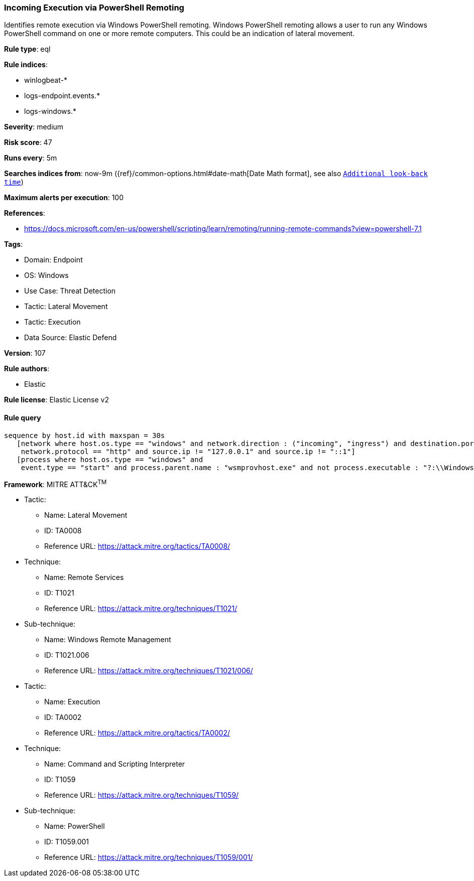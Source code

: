 [[prebuilt-rule-8-8-13-incoming-execution-via-powershell-remoting]]
=== Incoming Execution via PowerShell Remoting

Identifies remote execution via Windows PowerShell remoting. Windows PowerShell remoting allows a user to run any Windows PowerShell command on one or more remote computers. This could be an indication of lateral movement.

*Rule type*: eql

*Rule indices*: 

* winlogbeat-*
* logs-endpoint.events.*
* logs-windows.*

*Severity*: medium

*Risk score*: 47

*Runs every*: 5m

*Searches indices from*: now-9m ({ref}/common-options.html#date-math[Date Math format], see also <<rule-schedule, `Additional look-back time`>>)

*Maximum alerts per execution*: 100

*References*: 

* https://docs.microsoft.com/en-us/powershell/scripting/learn/remoting/running-remote-commands?view=powershell-7.1

*Tags*: 

* Domain: Endpoint
* OS: Windows
* Use Case: Threat Detection
* Tactic: Lateral Movement
* Tactic: Execution
* Data Source: Elastic Defend

*Version*: 107

*Rule authors*: 

* Elastic

*Rule license*: Elastic License v2


==== Rule query


[source, js]
----------------------------------
sequence by host.id with maxspan = 30s
   [network where host.os.type == "windows" and network.direction : ("incoming", "ingress") and destination.port in (5985, 5986) and
    network.protocol == "http" and source.ip != "127.0.0.1" and source.ip != "::1"]
   [process where host.os.type == "windows" and 
    event.type == "start" and process.parent.name : "wsmprovhost.exe" and not process.executable : "?:\\Windows\\System32\\conhost.exe"]

----------------------------------

*Framework*: MITRE ATT&CK^TM^

* Tactic:
** Name: Lateral Movement
** ID: TA0008
** Reference URL: https://attack.mitre.org/tactics/TA0008/
* Technique:
** Name: Remote Services
** ID: T1021
** Reference URL: https://attack.mitre.org/techniques/T1021/
* Sub-technique:
** Name: Windows Remote Management
** ID: T1021.006
** Reference URL: https://attack.mitre.org/techniques/T1021/006/
* Tactic:
** Name: Execution
** ID: TA0002
** Reference URL: https://attack.mitre.org/tactics/TA0002/
* Technique:
** Name: Command and Scripting Interpreter
** ID: T1059
** Reference URL: https://attack.mitre.org/techniques/T1059/
* Sub-technique:
** Name: PowerShell
** ID: T1059.001
** Reference URL: https://attack.mitre.org/techniques/T1059/001/
